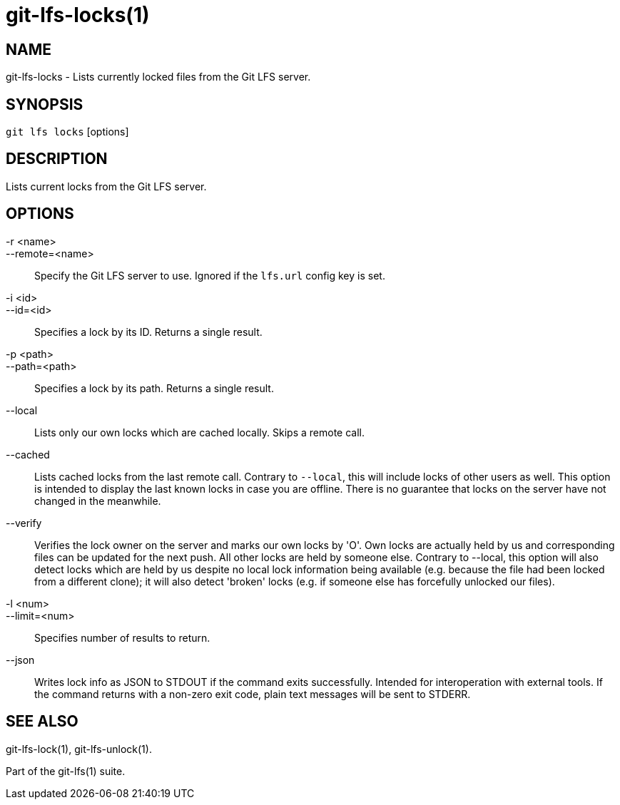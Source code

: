 = git-lfs-locks(1)

== NAME

git-lfs-locks - Lists currently locked files from the Git LFS server.

== SYNOPSIS

`git lfs locks` [options]

== DESCRIPTION

Lists current locks from the Git LFS server.

== OPTIONS

-r <name>::
--remote=<name>::
   Specify the Git LFS server to use. Ignored if the `lfs.url` config key is
   set.
-i <id>::
--id=<id>::
   Specifies a lock by its ID. Returns a single result.
-p <path>::
--path=<path>::
   Specifies a lock by its path. Returns a single result.
--local::
  Lists only our own locks which are cached locally. Skips a remote call.
--cached::
  Lists cached locks from the last remote call. Contrary to `--local`, this will
  include locks of other users as well. This option is intended to display the
  last known locks in case you are offline. There is no guarantee that locks on
  the server have not changed in the
meanwhile.
--verify::
  Verifies the lock owner on the server and marks our own locks by 'O'. Own
  locks are actually held by us and corresponding files can be updated for the
  next push. All other locks are held by someone else. Contrary to --local, this
  option will also detect locks which are held by us despite no local lock
  information being available (e.g. because the file had been locked from a
  different clone); it will also detect 'broken' locks (e.g. if someone else has
  forcefully unlocked our files).
-l <num>::
--limit=<num>::
   Specifies number of results to return.
--json::
  Writes lock info as JSON to STDOUT if the command exits successfully. Intended
  for interoperation with external tools. If the command returns with a non-zero
  exit code, plain text messages will be sent to STDERR.

== SEE ALSO

git-lfs-lock(1), git-lfs-unlock(1).

Part of the git-lfs(1) suite.
